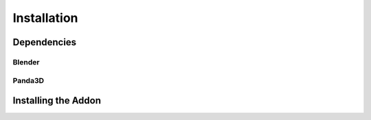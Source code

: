 Installation
============

Dependencies
------------

Blender
^^^^^^^

Panda3D
^^^^^^^

Installing the Addon
--------------------
